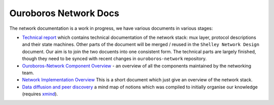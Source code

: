 Ouroboros Network Docs
======================

The network documentation is a work in progress, we have various
documents in various stages:

-  `Technical report`_ which contains technical documentation of the
   network stack: mux layer, protocol descriptions and their state
   machines. Other parts of the document will be merged / reused in the
   ``Shelley Network Design`` document. Our aim is to join the two
   docuents into one consistent form. The technical parts are largely
   finished, though they need to be synced with recent changes in
   ``ouroboros-network`` repository.

-  `Ouroboros-Network Component Overview`_ - an overview of all the
   components maintained by the networking team.

-  `Network Implementation Overview`_ This is a short document which
   just give an overview of the network stack.

-  `Data diffusion and peer discovery`_ a mind map of notions which was
   compiled to initially organise our knowledge (requires `xmind`_).

.. _Shelly Network Design: https://docs.google.com/document/d/1b0ygneqYp_JSEmmR_dV8Xcznw5MauoNILLHpI5-2STs/edit
.. _V1.5 for internal review: https://drive.google.com/file/d/1bV466FbLBbszUFfXzOWPN8jUnILGccwQ/view
.. _V1.5 for external review: https://drive.google.com/file/d/1tTDwEP63r6iqillwjvrMv_xbXHlNMAXr/view
.. _Technical report: https://github.com/input-output-hk/ouroboros-network-docs/blob/master/technical-report/network.pdf
.. _Ouroboros-Network Component Overview: https://github.com/input-output-hk/ouroboros-network-docs/wiki/Ouroboros-Network-Components
.. _Network Implementation Overview: https://docs.google.com/document/d/1qwFnHXgLQArph5FdxfJMrPfn8Y5KhozYU8i5R6gVZbo/edit
.. _Data diffusion and peer discovery: https://github.com/input-output-hk/ouroboros-network-docs/blob/master/Data%20diffusion%20and%20peer%20discovery.xmind
.. _xmind: https://xmind.net
